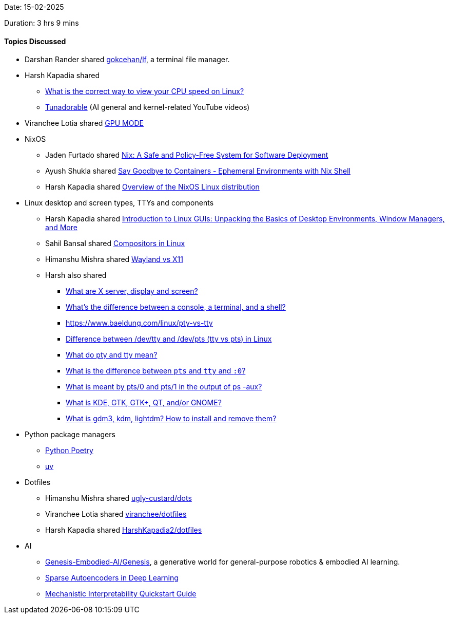 Date: 15-02-2025

Duration: 3 hrs 9 mins

==== Topics Discussed

* Darshan Rander shared link:https://github.com/gokcehan/lf[gokcehan/lf^], a terminal file manager.
* Harsh Kapadia shared
	** link:https://unix.stackexchange.com/questions/264632/what-is-the-correct-way-to-view-your-cpu-speed-on-linux[What is the correct way to view your CPU speed on Linux?^]
	** link:https://www.youtube.com/@Tunadorable[Tunadorable^] (AI general and kernel-related YouTube videos)
* Viranchee Lotia shared link:https://www.youtube.com/@GPUMODE[GPU MODE^]
* NixOS
	** Jaden Furtado shared link:https://edolstra.github.io/pubs/nspfssd-lisa2004-final.pdf[Nix: A Safe and Policy-Free System for Software Deployment^]
	** Ayush Shukla shared link:https://www.youtube.com/watch?v=0ulldVwZiKA[Say Goodbye to Containers - Ephemeral Environments with Nix Shell^]
	** Harsh Kapadia shared link:https://wiki.nixos.org/wiki/Overview_of_the_NixOS_Linux_distribution[Overview of the NixOS Linux distribution^]
* Linux desktop and screen types, TTYs and components
	** Harsh Kapadia shared link:https://dev.to/sandheep_kumarpatro_1c48/introduction-to-linux-guis-unpacking-the-basics-of-desktop-environments-window-managers-and-more-4anf[Introduction to Linux GUIs: Unpacking the Basics of Desktop Environments, Window Managers, and More^]
	** Sahil Bansal shared link:https://dev.to/l04db4l4nc3r/compositors-in-linux-1hhb[Compositors in Linux^]
	** Himanshu Mishra shared link:https://www.youtube.com/watch?v=nPz5TAGYgzA[Wayland vs X11^]
	** Harsh also shared
		*** link:https://unix.stackexchange.com/questions/503806/what-are-x-server-display-and-screen[What are X server, display and screen?^]
		*** link:https://www.hanselman.com/blog/whats-the-difference-between-a-console-a-terminal-and-a-shell[What's the difference between a console, a terminal, and a shell?^]
		*** link:https://www.baeldung.com/linux/pty-vs-tty[https://www.baeldung.com/linux/pty-vs-tty^]
		*** link:https://www.golinuxcloud.com/difference-between-pty-vs-tty-vs-pts-linux[Difference between /dev/tty and /dev/pts (tty vs pts) in Linux^]
		*** link:https://stackoverflow.com/questions/4426280/what-do-pty-and-tty-mean[What do pty and tty mean?^]
		*** link:https://unix.stackexchange.com/questions/335992/what-is-the-difference-between-pts-and-tty-and-0[What is the difference between `pts` and `tty` and `:0`?^]
		*** link:https://unix.stackexchange.com/questions/433637/what-is-meant-by-pts-0-and-pts-1-in-the-output-of-ps-aux[What is meant by pts/0 and pts/1 in the output of ps -aux?^]
		*** link:https://askubuntu.com/questions/249150/what-is-kde-gtk-gtk-qt-and-or-gnome[What is KDE, GTK, GTK+, QT, and/or GNOME?^]
		*** link:https://askubuntu.com/questions/829108/what-is-gdm3-kdm-lightdm-how-to-install-and-remove-them[What is gdm3, kdm, lightdm? How to install and remove them?^]
* Python package managers
	** link:https://python-poetry.org[Python Poetry^]
	** link:https://docs.astral.sh/uv[uv^]
* Dotfiles
	** Himanshu Mishra shared link:https://github.com/ugly-custard/dots[ugly-custard/dots^]
	** Viranchee Lotia shared link:https://github.com/viranchee/dotfiles[viranchee/dotfiles^]
	** Harsh Kapadia shared link:https://github.com/HarshKapadia2/dotfiles[HarshKapadia2/dotfiles^]
* AI
	** link:https://github.com/Genesis-Embodied-AI/Genesis[Genesis-Embodied-AI/Genesis^], a generative world for general-purpose robotics & embodied AI learning.
	** link:https://www.geeksforgeeks.org/sparse-autoencoders-in-deep-learning[Sparse Autoencoders in Deep Learning^]
	** link:https://www.neelnanda.io/mechanistic-interpretability/quickstart[Mechanistic Interpretability Quickstart Guide^]

